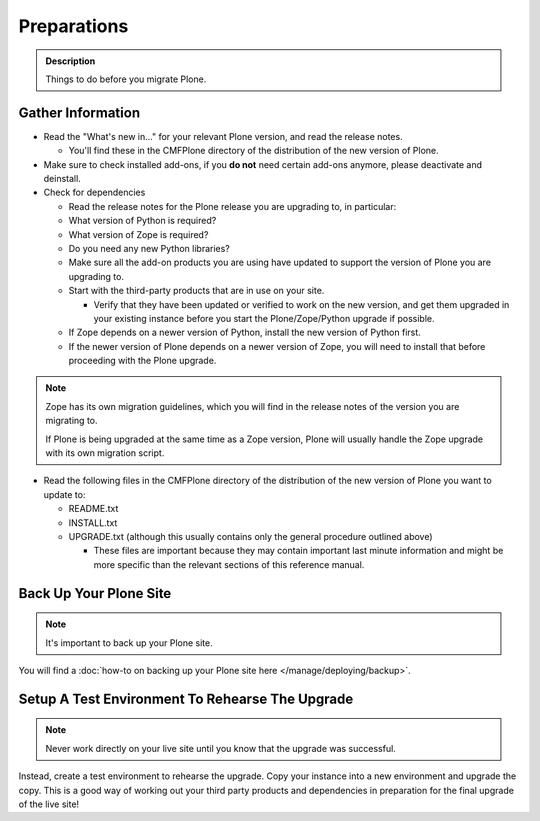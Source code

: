 ============
Preparations
============

.. admonition:: Description

   Things to do before you migrate Plone.


Gather Information
==================

- Read the "What's new in..." for your relevant Plone version, and read the release notes.

  - You'll find these in the CMFPlone directory of the distribution of the new version of Plone.

- Make sure to check installed add-ons, if you **do not** need certain add-ons anymore, please deactivate and deinstall.

- Check for dependencies

  - Read the release notes for the Plone release you are upgrading to, in particular:
  - What version of Python is required?
  - What version of Zope is required?
  - Do you need any new Python libraries?
  - Make sure all the add-on products you are using have updated to support the version of Plone you are upgrading to.

  - Start with the third-party products that are in use on your site.

    - Verify that they have been updated or verified to work on the new version, and get them upgraded in your existing instance before you start the Plone/Zope/Python upgrade if possible.
  - If Zope depends on a newer version of Python, install the new version of Python first.
  - If the newer version of Plone depends on a newer version of Zope, you will need to install that before proceeding with the Plone upgrade.


.. note::

    Zope has its own migration guidelines, which you will find in the release notes of the version you are migrating to.

    If Plone is being upgraded at the same time as a Zope version, Plone will usually handle the Zope upgrade with its own migration script.

- Read the following files in the CMFPlone directory of the distribution of the new version of Plone you want to update to:

  - README.txt
  - INSTALL.txt
  - UPGRADE.txt (although this usually contains only the general procedure outlined above)

    - These files are important because they may contain important last minute information and might be more specific than the relevant sections of this reference manual.

Back Up Your Plone Site
=======================

.. note::

    It's important to back up your Plone site.

You will find a :doc:`how-to on backing up your Plone site here </manage/deploying/backup>`.

Setup A Test Environment To Rehearse The Upgrade
================================================

.. note::

    Never work directly on your live site until you know that the upgrade was successful.

Instead, create a test environment to rehearse the upgrade.
Copy your instance into a new environment and upgrade the copy.
This is a good way of working out your third party products and dependencies in preparation for the final upgrade of the live site!
